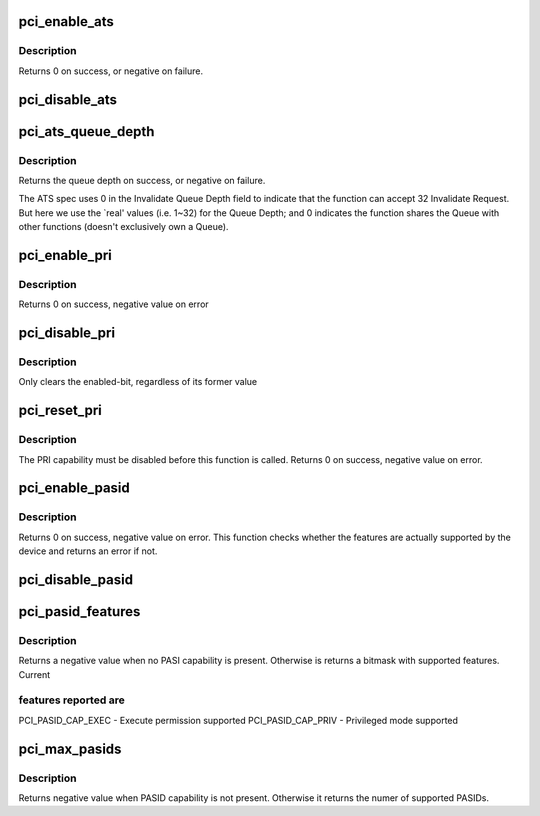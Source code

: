 .. -*- coding: utf-8; mode: rst -*-
.. src-file: drivers/pci/ats.c

.. _`pci_enable_ats`:

pci_enable_ats
==============

.. c:function:: int pci_enable_ats(struct pci_dev *dev, int ps)

    enable the ATS capability

    :param struct pci_dev \*dev:
        the PCI device

    :param int ps:
        the IOMMU page shift

.. _`pci_enable_ats.description`:

Description
-----------

Returns 0 on success, or negative on failure.

.. _`pci_disable_ats`:

pci_disable_ats
===============

.. c:function:: void pci_disable_ats(struct pci_dev *dev)

    disable the ATS capability

    :param struct pci_dev \*dev:
        the PCI device

.. _`pci_ats_queue_depth`:

pci_ats_queue_depth
===================

.. c:function:: int pci_ats_queue_depth(struct pci_dev *dev)

    query the ATS Invalidate Queue Depth

    :param struct pci_dev \*dev:
        the PCI device

.. _`pci_ats_queue_depth.description`:

Description
-----------

Returns the queue depth on success, or negative on failure.

The ATS spec uses 0 in the Invalidate Queue Depth field to
indicate that the function can accept 32 Invalidate Request.
But here we use the \`real' values (i.e. 1~32) for the Queue
Depth; and 0 indicates the function shares the Queue with
other functions (doesn't exclusively own a Queue).

.. _`pci_enable_pri`:

pci_enable_pri
==============

.. c:function:: int pci_enable_pri(struct pci_dev *pdev, u32 reqs)

    Enable PRI capability @ pdev: PCI device structure

    :param struct pci_dev \*pdev:
        *undescribed*

    :param u32 reqs:
        *undescribed*

.. _`pci_enable_pri.description`:

Description
-----------

Returns 0 on success, negative value on error

.. _`pci_disable_pri`:

pci_disable_pri
===============

.. c:function:: void pci_disable_pri(struct pci_dev *pdev)

    Disable PRI capability

    :param struct pci_dev \*pdev:
        PCI device structure

.. _`pci_disable_pri.description`:

Description
-----------

Only clears the enabled-bit, regardless of its former value

.. _`pci_reset_pri`:

pci_reset_pri
=============

.. c:function:: int pci_reset_pri(struct pci_dev *pdev)

    Resets device's PRI state

    :param struct pci_dev \*pdev:
        PCI device structure

.. _`pci_reset_pri.description`:

Description
-----------

The PRI capability must be disabled before this function is called.
Returns 0 on success, negative value on error.

.. _`pci_enable_pasid`:

pci_enable_pasid
================

.. c:function:: int pci_enable_pasid(struct pci_dev *pdev, int features)

    Enable the PASID capability

    :param struct pci_dev \*pdev:
        PCI device structure

    :param int features:
        Features to enable

.. _`pci_enable_pasid.description`:

Description
-----------

Returns 0 on success, negative value on error. This function checks
whether the features are actually supported by the device and returns
an error if not.

.. _`pci_disable_pasid`:

pci_disable_pasid
=================

.. c:function:: void pci_disable_pasid(struct pci_dev *pdev)

    Disable the PASID capability

    :param struct pci_dev \*pdev:
        PCI device structure

.. _`pci_pasid_features`:

pci_pasid_features
==================

.. c:function:: int pci_pasid_features(struct pci_dev *pdev)

    Check which PASID features are supported

    :param struct pci_dev \*pdev:
        PCI device structure

.. _`pci_pasid_features.description`:

Description
-----------

Returns a negative value when no PASI capability is present.
Otherwise is returns a bitmask with supported features. Current

.. _`pci_pasid_features.features-reported-are`:

features reported are
---------------------

PCI_PASID_CAP_EXEC - Execute permission supported
PCI_PASID_CAP_PRIV - Privileged mode supported

.. _`pci_max_pasids`:

pci_max_pasids
==============

.. c:function:: int pci_max_pasids(struct pci_dev *pdev)

    Get maximum number of PASIDs supported by device

    :param struct pci_dev \*pdev:
        PCI device structure

.. _`pci_max_pasids.description`:

Description
-----------

Returns negative value when PASID capability is not present.
Otherwise it returns the numer of supported PASIDs.

.. This file was automatic generated / don't edit.

